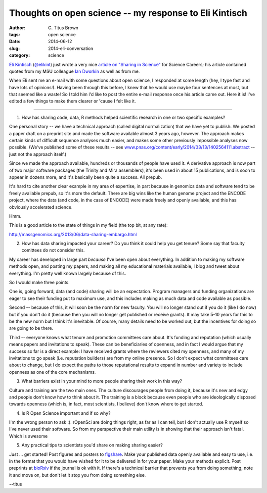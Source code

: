 Thoughts on open science -- my response to Eli Kintisch
#######################################################

:author: C\. Titus Brown
:tags: open science
:date: 2014-06-12
:slug: 2014-eli-conversation
:category: science

`Eli Kintisch <http://news.sciencemag.org/author/eli-kintisch>`__
(`@elikint <https://twitter.com/elikint>`__) just wrote a very nice
`article on "Sharing in Science"
<http://sciencecareers.sciencemag.org/career_magazine/previous_issues/articles/2014_06_10/caredit.a1400146>`__
for Science Careers; his article contained quotes from my MSU
colleague `Ian Dworkin <https://www.msu.edu/~idworkin/>`__ as well as
from me.

When Eli sent me an e-mail with some questions about open science, I
responded at some length (hey, I type fast and have lots of
opinions!).  Having been through this before, I knew that he would use
maybe four sentences at most, but that seemed like a waste!  So I told
him I'd like to post the entire e-mail response once his article came
out.  Here it is!  I've edited a few things to make them clearer or
'cause I felt like it.

----

1. How has sharing code, data, R methods helped scientific research in one or
   two specific examples?

One personal story -- we have a technical approach (called digital
normalization) that we have yet to publish.  We posted a paper draft
on a preprint site and made the software available almost 3 years ago,
however.  The approach makes certain kinds of difficult sequence
analyses much easier, and makes some other previously impossible
analyses now possible.  (We've published some of these results -- see
`www.pnas.org/content/early/2014/03/13/1402564111.abstract
<http://www.pnas.org/content/early/2014/03/13/1402564111.abstract>`__
-- just not the approach itself.)

Since we made the approach available, hundreds or thousands of people
have used it.  A derivative approach is now part of two major software
packages (the Trinity and Mira assemblers), it's been used in about 15
publications, and is soon to appear in dozens more, and it's basically
been quite a success.  All prepub.

It's hard to cite another clear example in my area of expertise, in
part because in genomics data and software tend to be freely available
prepub, so it's more the default.  There are big wins like the human
genome project and the ENCODE project, where the data (and code, in
the case of ENCODE) were made freely and openly available, and this
has obviously accelerated science.

Hmm.

This is a good article to the state of things in my field (the top bit,
at any rate):

http://massgenomics.org/2013/06/data-sharing-embargo.html

2. How has data sharing impacted your career? Do you think it could help you
   get tenure? Some say that faculty comittees do not consider this.

My career has developed in large part *because* I've been open about
everything.  In addition to making my software methods open, and
posting my papers, and making all my educational materials available,
I blog and tweet about everything.  I'm pretty well known largely
because of this.

So I would make three points.

One is, going forward, data (and code) sharing will be an expectation.
Program managers and funding organizations are eager to see their
funding put to maximum use, and this includes making as much data and
code available as possible.

Second -- because of this, it will soon be the norm for new faculty.
You will no longer stand out if you do it (like I do now) but if you
don't do it (because then you will no longer get published or receive
grants).  It may take 5-10 years for this to be the new norm but I
think it's inevitable.  Of course, many details need to be worked out,
but the incentives for doing so are going to be there.

Third -- everyone knows what tenure and promotion committees care
about.  It's funding and reputation (which usually means papers and
invitations to speak).  These can be beneficiaries of openness, and in
fact I would argue that my success so far is a direct example: I have
received grants where the reviewers cited my openness, and many of my
invitations to go speak (i.e.  reputation builders) are from my online
presence.  So I don't expect what committees care about to change, but
I do expect the paths to those reputational results to expand in
number and variety to include openness as one of the core mechanisms.

3. What barriers exist in your mind to more people sharing their work
   in this way?

Culture and training are the two main ones.  The culture discourages
people from doing it, because it's new and edgy and people don't know
how to think about it.  The training is a block because even people
who are ideologically disposed towards openness (which is, in fact,
most scientists, I believe) don't know where to get started.

4. Is R Open Science important and if so why?

I'm the wrong person to ask :).  rOpenSci are doing things right, as
far as I can tell, but I don't actually use R myself so I've never
used their software.  So from my perspective their main utility is in
showing that their approach isn't fatal.  Which is awesome

5. Any practical tips to scientists you'd share on making sharing easier?

Just ... get started!  Post figures and posters to `figshare
<http://figshare.com>`__.  Make your published data openly available
and easy to use, i.e. in the format that you would have wished for it
to be delivered in for your paper.  Make your methods explicit.  Post
preprints at `bioRxiv <http://biorxiv.org/>`__ if the journal is ok
with it.  If there's a technical barrier that prevents you from doing
something, note it and move on, but don't let it stop you from doing
something else.

--titus

